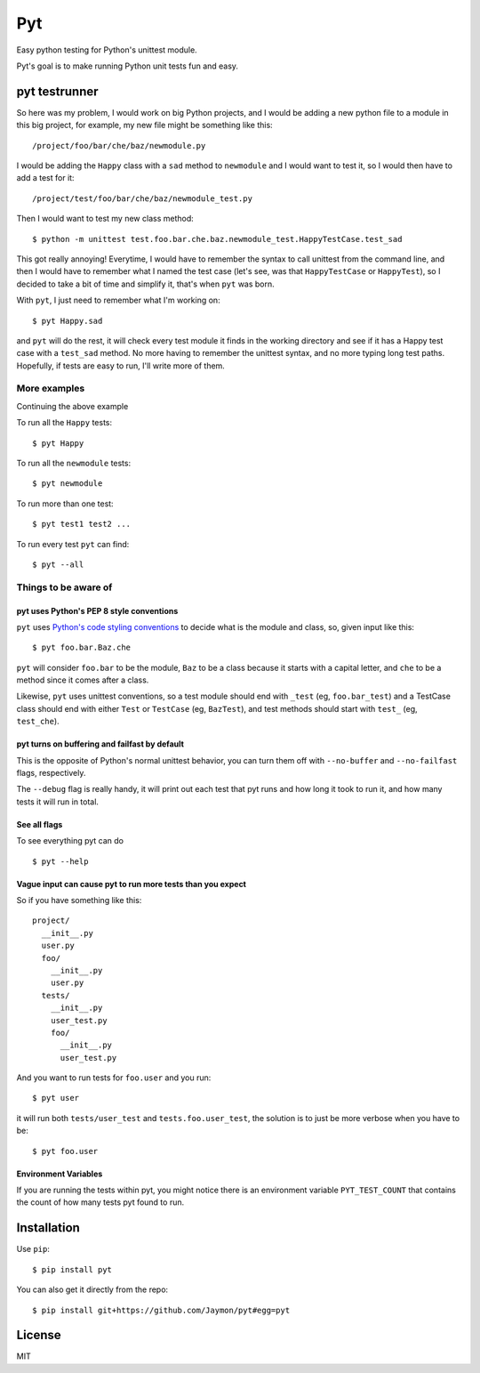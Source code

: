 Pyt
===

Easy python testing for Python's unittest module.

Pyt's goal is to make running Python unit tests fun and easy.

pyt testrunner
--------------

So here was my problem, I would work on big Python projects, and I would
be adding a new python file to a module in this big project, for
example, my new file might be something like this:

::

    /project/foo/bar/che/baz/newmodule.py

I would be adding the ``Happy`` class with a ``sad`` method to
``newmodule`` and I would want to test it, so I would then have to add a
test for it:

::

    /project/test/foo/bar/che/baz/newmodule_test.py

Then I would want to test my new class method:

::

    $ python -m unittest test.foo.bar.che.baz.newmodule_test.HappyTestCase.test_sad

This got really annoying! Everytime, I would have to remember the syntax
to call unittest from the command line, and then I would have to
remember what I named the test case (let's see, was that
``HappyTestCase`` or ``HappyTest``), so I decided to take a bit of time
and simplify it, that's when ``pyt`` was born.

With ``pyt``, I just need to remember what I'm working on:

::

    $ pyt Happy.sad

and ``pyt`` will do the rest, it will check every test module it finds
in the working directory and see if it has a Happy test case with a
``test_sad`` method. No more having to remember the unittest syntax, and
no more typing long test paths. Hopefully, if tests are easy to run,
I'll write more of them.

More examples
~~~~~~~~~~~~~

Continuing the above example

To run all the ``Happy`` tests:

::

    $ pyt Happy

To run all the ``newmodule`` tests:

::

    $ pyt newmodule

To run more than one test:

::

    $ pyt test1 test2 ...

To run every test ``pyt`` can find:

::

    $ pyt --all

Things to be aware of
~~~~~~~~~~~~~~~~~~~~~

pyt uses Python's PEP 8 style conventions
^^^^^^^^^^^^^^^^^^^^^^^^^^^^^^^^^^^^^^^^^

``pyt`` uses `Python's code styling
conventions <http://www.python.org/dev/peps/pep-0008/>`__ to decide what
is the module and class, so, given input like this:

::

    $ pyt foo.bar.Baz.che

``pyt`` will consider ``foo.bar`` to be the module, ``Baz`` to be a
class because it starts with a capital letter, and ``che`` to be a
method since it comes after a class.

Likewise, ``pyt`` uses unittest conventions, so a test module should end
with ``_test`` (eg, ``foo.bar_test``) and a TestCase class should end
with either ``Test`` or ``TestCase`` (eg, ``BazTest``), and test methods
should start with ``test_`` (eg, ``test_che``).

pyt turns on buffering and failfast by default
^^^^^^^^^^^^^^^^^^^^^^^^^^^^^^^^^^^^^^^^^^^^^^

This is the opposite of Python's normal unittest behavior, you can turn
them off with ``--no-buffer`` and ``--no-failfast`` flags, respectively.

The ``--debug`` flag is really handy, it will print out each test that
pyt runs and how long it took to run it, and how many tests it will run
in total.

See all flags
^^^^^^^^^^^^^

To see everything pyt can do

::

    $ pyt --help

Vague input can cause pyt to run more tests than you expect
^^^^^^^^^^^^^^^^^^^^^^^^^^^^^^^^^^^^^^^^^^^^^^^^^^^^^^^^^^^

So if you have something like this:

::

    project/
      __init__.py
      user.py
      foo/
        __init__.py
        user.py
      tests/
        __init__.py
        user_test.py
        foo/
          __init__.py
          user_test.py

And you want to run tests for ``foo.user`` and you run:

::

    $ pyt user

it will run both ``tests/user_test`` and ``tests.foo.user_test``, the
solution is to just be more verbose when you have to be:

::

    $ pyt foo.user

Environment Variables
^^^^^^^^^^^^^^^^^^^^^

If you are running the tests within pyt, you might notice there is an
environment variable ``PYT_TEST_COUNT`` that contains the count of how
many tests pyt found to run.

Installation
------------

Use ``pip``:

::

    $ pip install pyt

You can also get it directly from the repo:

::

    $ pip install git+https://github.com/Jaymon/pyt#egg=pyt

License
-------

MIT
